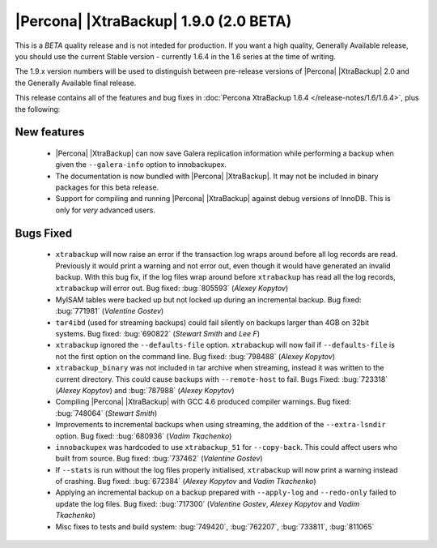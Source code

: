=======================================
|Percona| |XtraBackup| 1.9.0 (2.0 BETA)
=======================================

.. Percona is glad to announce the release of Percona XtraBackup 1.9.0 on FIXME (Downloads are available `here <http://www.percona.com/downloads/XtraBackup/XtraBackup-1.9.0-beta/>`_ and from the :doc:`Percona Software Repositories <installation>`).

This is a *BETA* quality release and is not inteded for production. If you want a high quality, Generally Available release, you should use the current Stable version - currently 1.6.4 in the 1.6 series at the time of writing.

The 1.9.x version numbers will be used to distinguish between pre-release versions of |Percona| |XtraBackup| 2.0 and the Generally Available final release.

This release contains all of the features and bug fixes in :doc:`Percona XtraBackup 1.6.4 </release-notes/1.6/1.6.4>`, plus the following:

New features
------------

  * |Percona| |XtraBackup| can now save Galera replication information while performing a backup when given the ``--galera-info`` option to innobackupex.

  * The documentation is now bundled with |Percona| |XtraBackup|. It may not be included in binary packages for this beta release.

  * Support for compiling and running |Percona| |XtraBackup| against debug versions of InnoDB. This is only for *very* advanced users.

Bugs Fixed
----------

  * ``xtrabackup`` will now raise an error if the transaction log wraps around before all log records are read. Previously it would print a warning and not error out, even though it would have generated an invalid backup. With this bug fix, if the log files wrap around before ``xtrabackup`` has read all the log records, ``xtrabackup`` will error out. Bug fixed: :bug:`805593` (*Alexey Kopytov*)

  * MyISAM tables were backed up but not locked up during an incremental backup. Bug fixed: :bug:`771981` (*Valentine Gostev*)

  * ``tar4ibd`` (used for streaming backups) could fail silently on backups larger than 4GB on 32bit systems. Bug fixed: :bug:`690822` (*Stewart Smith* and *Lee F*)

  * ``xtrabackup`` ignored the ``--defaults-file`` option. ``xtrabackup`` will now fail if ``--defaults-file`` is not the first option on the command line. Bug fixed: :bug:`798488` (*Alexey Kopytov*)

  * ``xtrabackup_binary`` was not included in tar archive when streaming, instead it was written to the current directory. This could cause backups with ``--remote-host`` to fail. Bugs Fixed: :bug:`723318` (*Alexey Kopytov*) and :bug:`787988` (*Alexey Kopytov*)

  * Compiling |Percona| |XtraBackup| with GCC 4.6 produced compiler warnings. Bug fixed: :bug:`748064` (*Stewart Smith*)

  * Improvements to incremental backups when using streaming, the addition of the ``--extra-lsndir`` option. Bug fixed: :bug:`680936` (*Vadim Tkachenko*)

  * ``innobackupex`` was hardcoded to use ``xtrabackup_51`` for ``--copy-back``. This could affect users who built from source. Bug fixed: :bug:`737462` (*Valentine Gostev*)

  * If ``--stats`` is run without the log files properly initialised, ``xtrabackup`` will now print a warning instead of crashing. Bug fixed: :bug:`672384` (*Alexey Kopytov* and *Vadim Tkachenko*)

  * Applying an incremental backup on a backup prepared with ``--apply-log`` and ``--redo-only`` failed to update the log files. Bug fixed: :bug:`717300` (*Valentine Gostev*, *Alexey Kopytov* and *Vadim Tkachenko*)

  * Misc fixes to tests and build system: :bug:`749420`, :bug:`762207`, :bug:`733811`, :bug:`811065`
